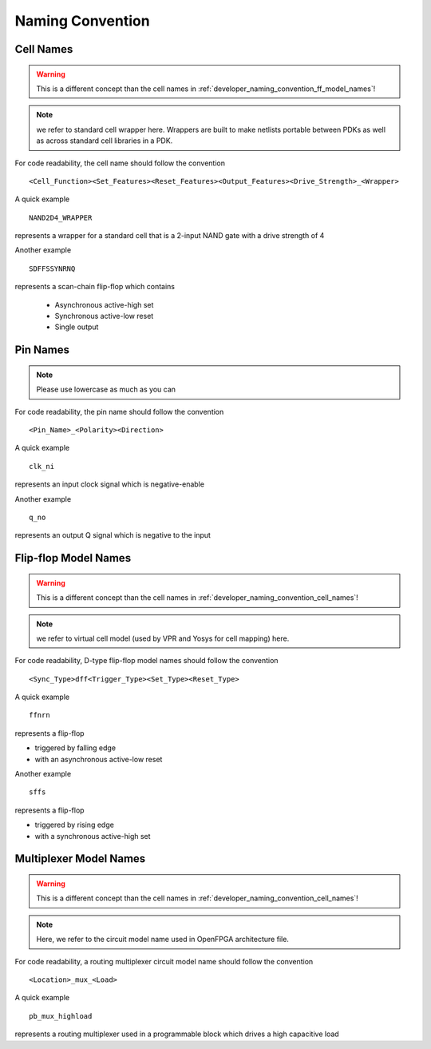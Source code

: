 .. _developer_naming_convention:

Naming Convention
=================

.. _developer_naming_convention_cell_names:

Cell Names
----------

.. warning:: This is a different concept than the cell names in :ref:`developer_naming_convention_ff_model_names`!

.. note:: we refer to standard cell wrapper here. Wrappers are built to make netlists portable between PDKs as well as across standard cell libraries in a PDK.

For code readability, the cell name should follow the convention
::
  <Cell_Function><Set_Features><Reset_Features><Output_Features><Drive_Strength>_<Wrapper>

.. option:: Cell_Function

  Name of logic function, e.g., AND2, XNOR3, etc.

.. option:: Set_Features

  This is mainly for sequential cells, e.g., D-type flip-flops. If a cell contains a set signal, its existence and polarity must be inferreable by the cell name. The available options are 
  
  - S: Asynchronous active-high set 
  - SYNS: Synchronous active-hight set
  - SN: Asynchronous active-low set
  - SYNSN: Synchronous active-low set

  .. note:: For cells without set, this keyword should be empty

.. option:: Reset_Features

  This is mainly for sequential cells, e.g., D-type flip-flops. If a cell contains a reset signal, its existence and polarity must be inferreable by the cell name. The available options are 
  
  - R: Asynchronous active-high reset 
  - SYNR: Synchronous active-hight reset
  - RN: Asynchronous active-low reset
  - SYNRN: Synchronous active-low reset

  .. note:: For cells without reset, this keyword should be empty

.. option:: Output_Features

  This is mainly for sequential cells, e.g., D-type flip-flops.

  - If not specified, the sequential cell contains a pair of differential outputs, e.g., ``Q`` and ``QN``
  - If specified, the sequential cell only contains single output, e.g., ``Q`` 

  The available options are
  
  - Q: single output which is positive
  - QN: single ouput which is negative

  .. note:: For cells without reset, this keyword should be empty

.. option:: Drive_Strength

  This is to specify the drive strength of a cell

  - If not specified, we assume minimum drive strength, i.e., ``D0``.
  - If specified, we expect a format of ``D<int>``, where the integer indicates the drive strength

.. option:: Wrapper

  This is to specify if the cell is a wrapper of an existing standard cell

  - If not specified, we assume this cell contains RTL
  - If specified, we assume this cell is a wrapper of an existing standard cell

A quick example
::
  NAND2D4_WRAPPER

represents a wrapper for a standard cell that is a 2-input NAND gate with a drive strength of 4

Another example
::
  SDFFSSYNRNQ

represents a scan-chain flip-flop which contains
 
  - Asynchronous active-high set
  - Synchronous active-low reset
  - Single output

Pin Names
---------

.. note:: Please use lowercase as much as you can

For code readability, the pin name should follow the convention
::
  <Pin_Name>_<Polarity><Direction>


.. option:: Pin_Name

  Represents the pin name

.. option:: Polarity

  Represents polarity of the pin, it can be 

  - ``n`` denotes a negative-enable (active_low) signal 

  .. note:: When not specified, by default we assume this is a postive-enable (active-high) signal

.. option:: Direction

  Represents the direction of a pin, it can be 

  - ``i`` denotes an input signal
  - ``o`` denotes an output signal

A quick example
::
  clk_ni

represents an input clock signal which is negative-enable

Another example
::
  q_no

represents an output Q signal which is negative to the input

.. _developer_naming_convention_ff_model_names:

Flip-flop Model Names
---------------------

.. warning:: This is a different concept than the cell names in :ref:`developer_naming_convention_cell_names`!

.. note:: we refer to virtual cell model (used by VPR and Yosys for cell mapping) here.

For code readability, D-type flip-flop model names should follow the convention
::
  <Sync_Type>dff<Trigger_Type><Set_Type><Reset_Type>

.. option:: Sync_Features

  Represents if the reset/set is synchronous or asynchronous to the clock, it can be 

  - ``s`` denotes a synchronous behavior
  - an empty string "" denotes an asynchronous behavior, e.g., ``ffr``

.. option:: Trigger_Type

  Represents if the flip-flop is triggered by rising edge or falling edge of a clock, it can be 

  - ``n`` means triggered by failling edge 
  - an empty string "" means triggered by rising edge, e.g., ``ff``

.. option:: Set_Type

  Represents if the flip-flop has a set and the polarity of the set, it can be 

  - ``s`` means that the flip-flop has an active-high set pin
  - ``sn`` means that the flip-flop has an active-low set pin
  - an empty string "" means the flip-flop does not have a set pin, e.g., ``ff``

.. option:: Reset_Type

  Represents if the flip-flop has a reset and the polarity of the reset, it can be 

  - ``r`` means that the flip-flop has an active-high reset pin
  - ``rn`` means that the flip-flop has an active-low reset pin
  - an empty string "" means the flip-flop does not have a reset pin, e.g., ``ff``


A quick example
::
  ffnrn

represents a flip-flop 

- triggered by falling edge
- with an asynchronous active-low reset

Another example
::
  sffs

represents a flip-flop 

- triggered by rising edge
- with a synchronous active-high set

.. _developer_naming_convention_mux_model_names:

Multiplexer Model Names
-----------------------

.. warning:: This is a different concept than the cell names in :ref:`developer_naming_convention_cell_names`!

.. note:: Here, we refer to the circuit model name used in OpenFPGA architecture file.

For code readability, a routing multiplexer circuit model name should follow the convention
::
  <Location>_mux_<Load>

.. option:: Location

  Represents the location of the routing multiplexers, it can be 

  - ``cb`` denotes a routing multiplexer in a connection block
  - ``sb`` denotes a routing multiplexer in a switch block
  - ``pb`` denotes a routing multiplexer in a programmable block

.. option:: Load

  Represents the output load condition of the routing multiplexers, it can be 

  - ``highload`` means that the routing multiplexer has to drive a very high capacitive load, which potentially requires a big buffer at output
  - an empty string "" means the routing multiplexer requires only a typical buffer size.

A quick example
::
  pb_mux_highload

represents a routing multiplexer used in a programmable block which drives a high capacitive load
